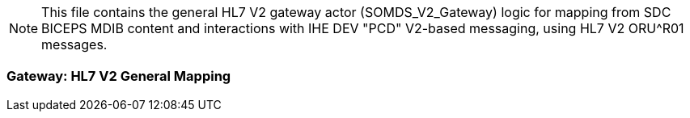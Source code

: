 // = SDPi HL7 V2 Gateway -- General Mapping

NOTE:  This file contains the general HL7 V2 gateway actor (SOMDS_V2_Gateway) logic for mapping from SDC BICEPS MDIB content and interactions with IHE DEV "PCD" V2-based messaging, using HL7 V2 ORU^R01 messages.


=== Gateway: HL7 V2 General Mapping

